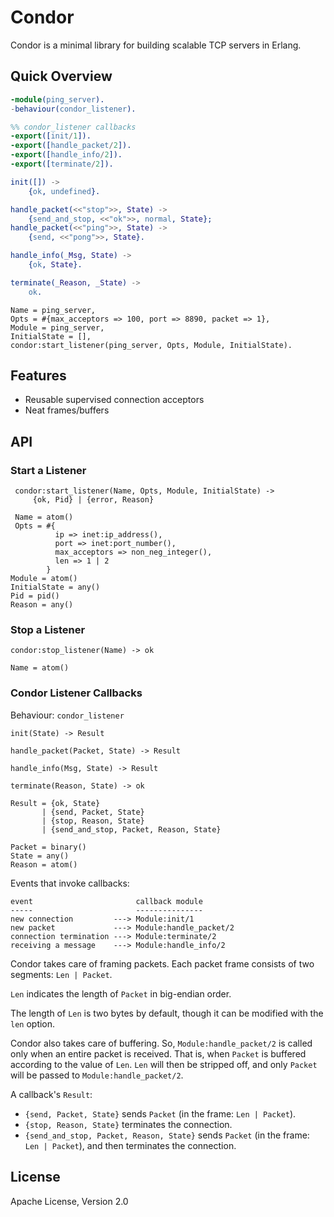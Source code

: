 * Condor

  Condor is a minimal library for building scalable TCP servers in Erlang.

** Quick Overview

   #+BEGIN_SRC erlang
   -module(ping_server).
   -behaviour(condor_listener).

   %% condor_listener callbacks
   -export([init/1]).
   -export([handle_packet/2]).
   -export([handle_info/2]).
   -export([terminate/2]).

   init([]) ->
       {ok, undefined}.

   handle_packet(<<"stop">>, State) ->
       {send_and_stop, <<"ok">>, normal, State};
   handle_packet(<<"ping">>, State) ->
       {send, <<"pong">>, State}.

   handle_info(_Msg, State) ->
       {ok, State}.

   terminate(_Reason, _State) ->
       ok.
   #+END_SRC

   #+BEGIN_SRC
   Name = ping_server,
   Opts = #{max_acceptors => 100, port => 8890, packet => 1},
   Module = ping_server,
   InitialState = [],
   condor:start_listener(ping_server, Opts, Module, InitialState).
   #+END_SRC

** Features

   - Reusable supervised connection acceptors
   - Neat frames/buffers

** API

*** Start a Listener

    #+BEGIN_SRC
    condor:start_listener(Name, Opts, Module, InitialState) ->
        {ok, Pid} | {error, Reason}

    Name = atom()
    Opts = #{
             ip => inet:ip_address(),
             port => inet:port_number(),
             max_acceptors => non_neg_integer(),
             len => 1 | 2
           }
   Module = atom()
   InitialState = any()
   Pid = pid()
   Reason = any()
   #+END_SRC

*** Stop a Listener

    #+BEGIN_SRC
    condor:stop_listener(Name) -> ok

    Name = atom()
    #+END_SRC

*** Condor Listener Callbacks

    Behaviour: ~condor_listener~

    #+BEGIN_SRC
    init(State) -> Result

    handle_packet(Packet, State) -> Result

    handle_info(Msg, State) -> Result

    terminate(Reason, State) -> ok

    Result = {ok, State}
           | {send, Packet, State}
           | {stop, Reason, State}
           | {send_and_stop, Packet, Reason, State}

    Packet = binary()
    State = any()
    Reason = atom()
    #+END_SRC

    Events that invoke callbacks:

    #+BEGIN_SRC
    event                       callback module
    -----                       ---------------
    new connection         ---> Module:init/1
    new packet             ---> Module:handle_packet/2
    connection termination ---> Module:terminate/2
    receiving a message    ---> Module:handle_info/2
    #+END_SRC

    Condor takes care of framing packets. Each packet frame consists of two
    segments: ~Len | Packet~.

    ~Len~ indicates the length of ~Packet~ in big-endian order.

    The length of ~Len~ is two bytes by default, though it can be modified with
    the ~len~ option.

    Condor also takes care of buffering. So, ~Module:handle_packet/2~ is called
    only when an entire packet is received. That is, when ~Packet~ is buffered
    according to the value of ~Len~. ~Len~ will then be stripped off, and only
    ~Packet~ will be passed to ~Module:handle_packet/2~.

    A callback's ~Result~:

    - ~{send, Packet, State}~ sends ~Packet~ (in the frame: ~Len | Packet~).
    - ~{stop, Reason, State}~ terminates the connection.
    - ~{send_and_stop, Packet, Reason, State}~ sends ~Packet~ (in the frame:
      ~Len | Packet~), and then terminates the connection.

** License

   Apache License, Version 2.0
